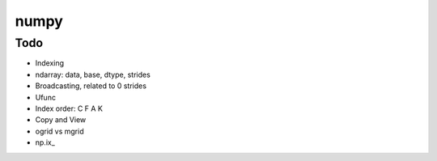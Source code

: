 numpy
=====

Todo
----

* Indexing
* ndarray: data, base, dtype, strides
* Broadcasting, related to 0 strides
* Ufunc
* Index order: C F A K
* Copy and View

* ogrid vs mgrid
* np.ix\_

